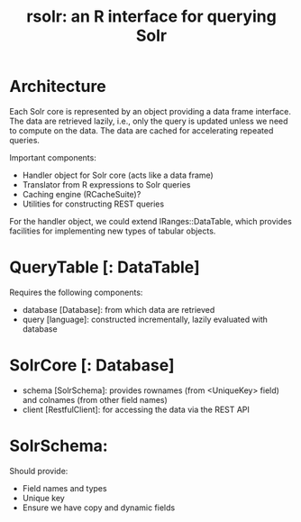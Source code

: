#+TITLE: rsolr: an R interface for querying Solr

* Architecture
  Each Solr core is represented by an object providing a data frame
  interface. The data are retrieved lazily, i.e., only the query is
  updated unless we need to compute on the data. The data are cached
  for accelerating repeated queries.

  Important components:
  * Handler object for Solr core (acts like a data frame)
  * Translator from R expressions to Solr queries
  * Caching engine (RCacheSuite)?
  * Utilities for constructing REST queries
  
  For the handler object, we could extend IRanges::DataTable, which
  provides facilities for implementing new types of tabular objects.

* QueryTable [: DataTable]
  Requires the following components:
  * database [Database]: from which data are retrieved
  * query [language]: constructed incrementally, lazily evaluated with database
    
* SolrCore [: Database]
  * schema [SolrSchema]: provides rownames
    (from <UniqueKey> field) and colnames (from other field names)
  * client [RestfulClient]: for accessing the data via the REST API
  
* SolrSchema:
  Should provide:
  * Field names and types
  * Unique key
  * Ensure we have copy and dynamic fields
  
  
